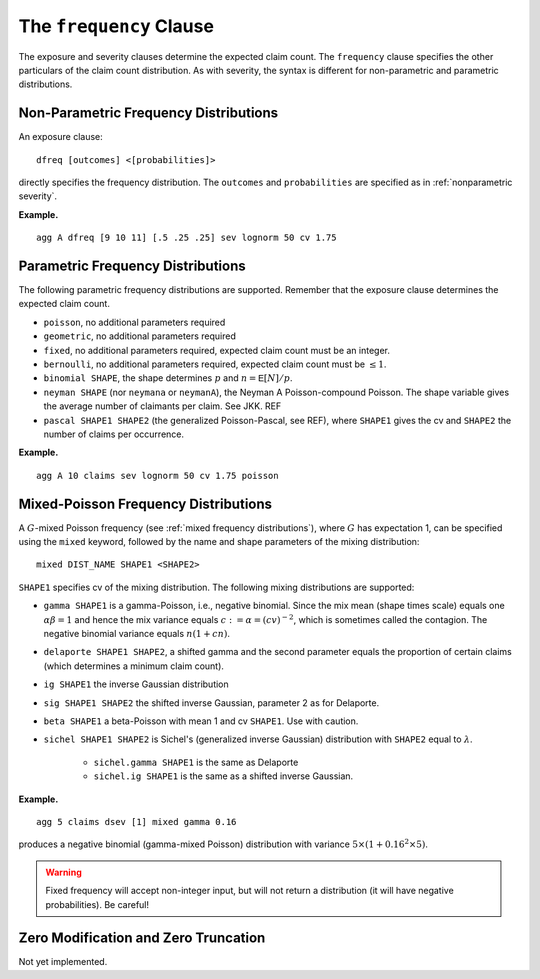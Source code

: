 .. _2_x_frequency:

.. _2_agg_class_frequency_clause:

The ``frequency`` Clause
-------------------------

The exposure and severity clauses determine the expected claim count. The ``frequency`` clause specifies the other particulars of the claim count distribution. As with severity, the syntax is different for non-parametric and parametric distributions.

.. _nonparametric frequency:

Non-Parametric Frequency Distributions
~~~~~~~~~~~~~~~~~~~~~~~~~~~~~~~~~~~~~~~~~~~

An exposure clause::

    dfreq [outcomes] <[probabilities]>

directly specifies the frequency distribution. The ``outcomes`` and ``probabilities`` are specified as in :ref:`nonparametric severity`.


**Example.**

::

    agg A dfreq [9 10 11] [.5 .25 .25] sev lognorm 50 cv 1.75


.. _parametric frequency:

Parametric Frequency Distributions
~~~~~~~~~~~~~~~~~~~~~~~~~~~~~~~~~~~~~

The following parametric frequency distributions are supported. Remember that the exposure clause determines the expected claim count.

* ``poisson``, no additional parameters required
* ``geometric``, no additional parameters required
* ``fixed``, no additional parameters required, expected claim count must be an integer.
* ``bernoulli``, no additional parameters required, expected claim count must be :math:`\le 1`.
* ``binomial SHAPE``, the shape determines :math:`p` and :math:`n=\mathsf{E}[N]/p`.
* ``neyman SHAPE`` (nor ``neymana`` or ``neymanA``), the Neyman A
  Poisson-compound Poisson. The shape variable gives the average number of
  claimants per claim. See JKK. REF
* ``pascal SHAPE1 SHAPE2`` (the generalized Poisson-Pascal, see REF), where ``SHAPE1``
  gives the cv and ``SHAPE2`` the number of claims per occurrence.

**Example.**

::

    agg A 10 claims sev lognorm 50 cv 1.75 poisson


Mixed-Poisson Frequency Distributions
~~~~~~~~~~~~~~~~~~~~~~~~~~~~~~~~~~~~~~~~~

A :math:`G`-mixed Poisson frequency (see :ref:`mixed frequency distributions`), where :math:`G` has expectation 1, can be specified using the ``mixed`` keyword, followed by the name and shape parameters of the mixing distribution::

    mixed DIST_NAME SHAPE1 <SHAPE2>

``SHAPE1`` specifies cv of the mixing distribution. The following mixing distributions are supported:

* ``gamma SHAPE1`` is a gamma-Poisson, i.e., negative binomial. Since the mix mean (shape times scale) equals one
  :math:`\alpha\beta=1` and hence the mix variance equals :math:`c:=\alpha=(cv)^{-2}`, which is sometimes called the contagion. The negative binomial variance equals :math:`n(1+cn)`.
* ``delaporte SHAPE1 SHAPE2``, a shifted gamma and the second parameter equals the proportion of certain claims (which determines a minimum claim count).
* ``ig SHAPE1`` the inverse Gaussian distribution
* ``sig SHAPE1 SHAPE2`` the shifted inverse Gaussian, parameter 2 as for Delaporte.
* ``beta SHAPE1`` a beta-Poisson with mean 1 and cv ``SHAPE1``. Use with caution.
* ``sichel SHAPE1 SHAPE2`` is Sichel's (generalized inverse Gaussian) distribution with ``SHAPE2`` equal to :math:`\lambda`.

    - ``sichel.gamma SHAPE1`` is the same as Delaporte
    - ``sichel.ig SHAPE1`` is the same as a shifted inverse Gaussian.


**Example.**

::

    agg 5 claims dsev [1] mixed gamma 0.16

produces a negative binomial (gamma-mixed Poisson) distribution with variance :math:`5\times (1 + 0.16^2 \times 5)`.

.. warning::
    Fixed frequency will accept non-integer input, but will not return a distribution (it will have negative probabilities). Be careful!


Zero Modification and Zero Truncation
~~~~~~~~~~~~~~~~~~~~~~~~~~~~~~~~~~~~~~

Not yet implemented.
